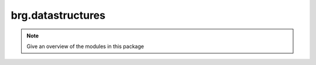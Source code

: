 .. _brg-datastructures:

********************************************************************************
brg.datastructures
********************************************************************************

.. note::

   Give an overview of the modules in this package

